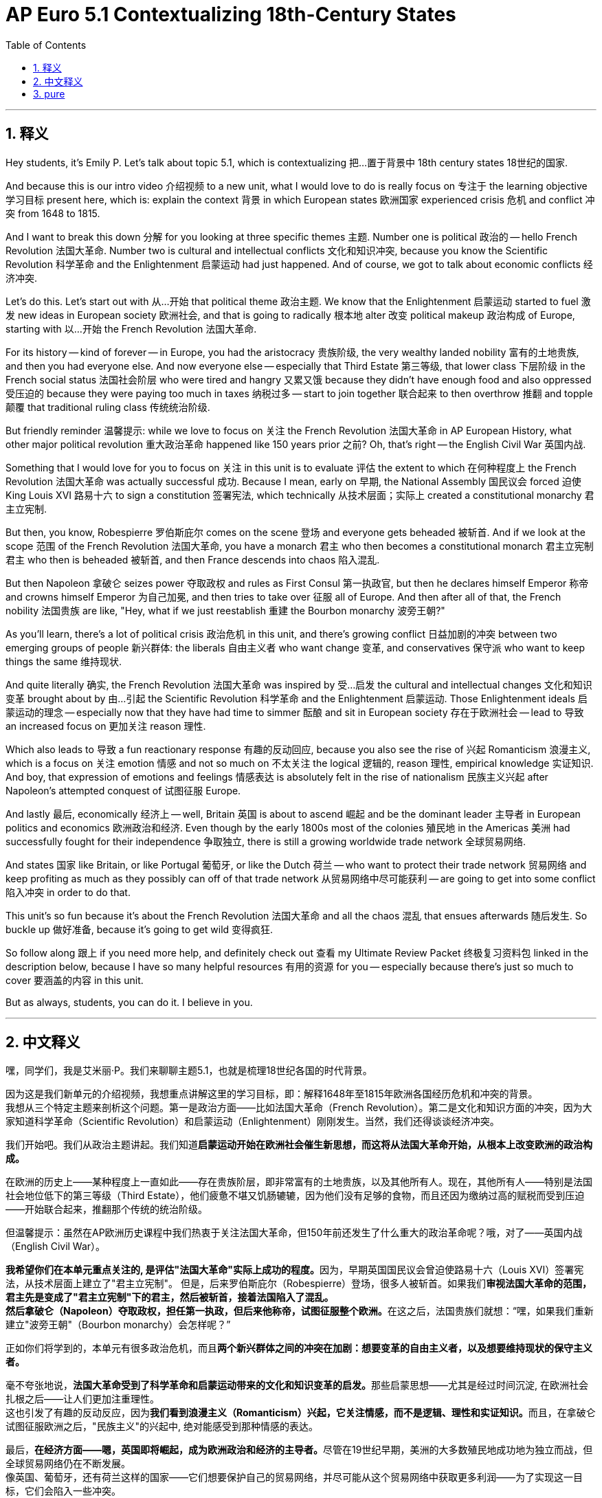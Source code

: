 
= AP Euro 5.1 Contextualizing 18th-Century States
:toc: left
:toclevels: 3
:sectnums:
:stylesheet: myAdocCss.css

'''

== 释义

Hey students, it's Emily P. Let's talk about topic 5.1, which is contextualizing 把…置于背景中 18th century states 18世纪的国家. +

And because this is our intro video 介绍视频 to a new unit, what I would love to do is really focus on 专注于 the learning objective 学习目标 present here, which is: explain the context 背景 in which European states 欧洲国家 experienced crisis 危机 and conflict 冲突 from 1648 to 1815. +

And I want to break this down 分解 for you looking at three specific themes 主题. Number one is political 政治的 -- hello French Revolution 法国大革命. Number two is cultural and intellectual conflicts 文化和知识冲突, because you know the Scientific Revolution 科学革命 and the Enlightenment 启蒙运动 had just happened. And of course, we got to talk about economic conflicts 经济冲突. +

Let's do this. Let's start out with 从…开始 that political theme 政治主题. We know that the Enlightenment 启蒙运动 started to fuel 激发 new ideas in European society 欧洲社会, and that is going to radically 根本地 alter 改变 political makeup 政治构成 of Europe, starting with 以…开始 the French Revolution 法国大革命. +

For its history -- kind of forever -- in Europe, you had the aristocracy 贵族阶级, the very wealthy landed nobility 富有的土地贵族, and then you had everyone else. And now everyone else -- especially that Third Estate 第三等级, that lower class 下层阶级 in the French social status 法国社会阶层 who were tired and hangry 又累又饿 because they didn't have enough food and also oppressed 受压迫的 because they were paying too much in taxes 纳税过多 -- start to join together 联合起来 to then overthrow 推翻 and topple 颠覆 that traditional ruling class 传统统治阶级. +

But friendly reminder 温馨提示: while we love to focus on 关注 the French Revolution 法国大革命 in AP European History, what other major political revolution 重大政治革命 happened like 150 years prior 之前? Oh, that's right -- the English Civil War 英国内战. +

Something that I would love for you to focus on 关注 in this unit is to evaluate 评估 the extent to which 在何种程度上 the French Revolution 法国大革命 was actually successful 成功. Because I mean, early on 早期, the National Assembly 国民议会 forced 迫使 King Louis XVI 路易十六 to sign a constitution 签署宪法, which technically 从技术层面；实际上 created a constitutional monarchy 君主立宪制. +

But then, you know, Robespierre 罗伯斯庇尔 comes on the scene 登场 and everyone gets beheaded 被斩首. And if we look at the scope 范围 of the French Revolution 法国大革命, you have a monarch 君主 who then becomes a constitutional monarch 君主立宪制君主 who then is beheaded 被斩首, and then France descends into chaos 陷入混乱. +

But then Napoleon 拿破仑 seizes power 夺取政权 and rules as First Consul 第一执政官, but then he declares himself Emperor 称帝 and crowns himself Emperor 为自己加冕, and then tries to take over 征服 all of Europe. And then after all of that, the French nobility 法国贵族 are like, "Hey, what if we just reestablish 重建 the Bourbon monarchy 波旁王朝?" +

As you'll learn, there's a lot of political crisis 政治危机 in this unit, and there's growing conflict 日益加剧的冲突 between two emerging groups of people 新兴群体: the liberals 自由主义者 who want change 变革, and conservatives 保守派 who want to keep things the same 维持现状. +

And quite literally 确实, the French Revolution 法国大革命 was inspired by 受…启发 the cultural and intellectual changes 文化和知识变革 brought about by 由…引起 the Scientific Revolution 科学革命 and the Enlightenment 启蒙运动. Those Enlightenment ideals 启蒙运动的理念 -- especially now that they have had time to simmer 酝酿 and sit in European society 存在于欧洲社会 -- lead to 导致 an increased focus on 更加关注 reason 理性. +

Which also leads to 导致 a fun reactionary response 有趣的反动回应, because you also see the rise of 兴起 Romanticism 浪漫主义, which is a focus on 关注 emotion 情感 and not so much on 不太关注 the logical 逻辑的, reason 理性, empirical knowledge 实证知识. And boy, that expression of emotions and feelings 情感表达 is absolutely felt in the rise of nationalism 民族主义兴起 after Napoleon's attempted conquest of 试图征服 Europe. +

And lastly 最后, economically 经济上 -- well, Britain 英国 is about to ascend 崛起 and be the dominant leader 主导者 in European politics and economics 欧洲政治和经济. Even though by the early 1800s most of the colonies 殖民地 in the Americas 美洲 had successfully fought for their independence 争取独立, there is still a growing worldwide trade network 全球贸易网络. +

And states 国家 like Britain, or like Portugal 葡萄牙, or like the Dutch 荷兰 -- who want to protect their trade network 贸易网络 and keep profiting as much as they possibly can off of that trade network 从贸易网络中尽可能获利 -- are going to get into some conflict 陷入冲突 in order to do that. +

This unit's so fun because it's about the French Revolution 法国大革命 and all the chaos 混乱 that ensues afterwards 随后发生. So buckle up 做好准备, because it's going to get wild 变得疯狂. +

So follow along 跟上 if you need more help, and definitely check out 查看 my Ultimate Review Packet 终极复习资料包 linked in the description below, because I have so many helpful resources 有用的资源 for you -- especially because there's just so much to cover 要涵盖的内容 in this unit. +

But as always, students, you can do it. I believe in you. +

'''

== 中文释义

嘿，同学们，我是艾米丽·P。我们来聊聊主题5.1，也就是梳理18世纪各国的时代背景。 +

因为这是我们新单元的介绍视频，我想重点讲解这里的学习目标，即：解释1648年至1815年欧洲各国经历危机和冲突的背景。 +
我想从三个特定主题来剖析这个问题。第一是政治方面——比如法国大革命（French Revolution）。第二是文化和知识方面的冲突，因为大家知道科学革命（Scientific Revolution）和启蒙运动（Enlightenment）刚刚发生。当然，我们还得谈谈经济冲突。 +

我们开始吧。我们从政治主题讲起。我们知道**启蒙运动开始在欧洲社会催生新思想，而这将从法国大革命开始，从根本上改变欧洲的政治构成。** +

在欧洲的历史上——某种程度上一直如此——存在贵族阶层，即非常富有的土地贵族，以及其他所有人。现在，其他所有人——特别是法国社会地位低下的第三等级（Third Estate），他们疲惫不堪又饥肠辘辘，因为他们没有足够的食物，而且还因为缴纳过高的赋税而受到压迫——开始联合起来，推翻那个传统的统治阶级。 +

但温馨提示：虽然在AP欧洲历史课程中我们热衷于关注法国大革命，但150年前还发生了什么重大的政治革命呢？哦，对了——英国内战（English Civil War）。 +

**我希望你们在本单元重点关注的, 是评估"法国大革命"实际上成功的程度。**因为，早期英国国民议会曾迫使路易十六（Louis XVI）签署宪法，从技术层面上建立了"君主立宪制"。 但是，后来罗伯斯庇尔（Robespierre）登场，很多人被斩首。如果我们**审视法国大革命的范围，君主先是变成了"君主立宪制"下的君主，然后被斩首，接着法国陷入了混乱。** +
**然后拿破仑（Napoleon）夺取政权，担任第一执政，但后来他称帝，试图征服整个欧洲。**在这之后，法国贵族们就想：“嘿，如果我们重新建立"波旁王朝"（Bourbon monarchy）会怎样呢？” +

正如你们将学到的，本单元有很多政治危机，而且**两个新兴群体之间的冲突在加剧：想要变革的自由主义者，以及想要维持现状的保守主义者。** +

毫不夸张地说，**法国大革命受到了科学革命和启蒙运动带来的文化和知识变革的启发。**那些启蒙思想——尤其是经过时间沉淀, 在欧洲社会扎根之后——让人们更加注重理性。 +
这也引发了有趣的反动反应，因为**我们看到浪漫主义（Romanticism）兴起，它关注情感，而不是逻辑、理性和实证知识。**而且，在拿破仑试图征服欧洲之后，"民族主义"的兴起中, 绝对能感受到那种情感的表达。 +

最后，**在经济方面——嗯，英国即将崛起，成为欧洲政治和经济的主导者。**尽管在19世纪早期，美洲的大多数殖民地成功地为独立而战，但全球贸易网络仍在不断发展。 +
像英国、葡萄牙，还有荷兰这样的国家——它们想要保护自己的贸易网络，并尽可能从这个贸易网络中获取更多利润——为了实现这一目标，它们会陷入一些冲突。 +

这个单元非常有趣，因为它讲述了法国大革命以及随后发生的所有混乱。所以系好安全带，因为接下来的内容会很精彩。 +
如果需要更多帮助，请跟上讲解，一定要查看我在下面描述中链接的终极复习资料包，因为我为你们准备了很多有用的资源——特别是因为这个单元要涵盖的内容非常多。 +
同学们，一如既往，你们能做到的。我相信你们。 +

'''

== pure

Hey students, it's Emily P. Let's talk about topic 5.1, which is contextualizing 18th century states.

And because this is our intro video to a new unit, what I would love to do is really focus on the learning objective present here, which is: explain the context in which European states experienced crisis and conflict from 1648 to 1815.

And I want to break this down for you looking at three specific themes. Number one is political -- hello French Revolution. Number two is cultural and intellectual conflicts, because you know the Scientific Revolution and the Enlightenment had just happened. And of course, we got to talk about economic conflicts.

Let's do this. Let's start out with that political theme. We know that the Enlightenment started to fuel new ideas in European society, and that is going to radically alter political makeup of Europe, starting with the French Revolution.

For its history -- kind of forever -- in Europe, you had the aristocracy, the very wealthy landed nobility, and then you had everyone else. And now everyone else -- especially that Third Estate, that lower class in the French social status who were tired and hangry because they didn't have enough food and also oppressed because they were paying too much in taxes -- start to join together to then overthrow and topple that traditional ruling class.

But friendly reminder: while we love to focus on the French Revolution in AP European History, what other major political revolution happened like 150 years prior? Oh, that's right -- the English Civil War.

Something that I would love for you to focus on in this unit is to evaluate the extent to which the French Revolution was actually successful. Because I mean, early on, the National Assembly forced King Louis XVI to sign a constitution, which technically created a constitutional monarchy.

But then, you know, Robespierre comes on the scene and everyone gets beheaded. And if we look at the scope of the French Revolution, you have a monarch who then becomes a constitutional monarch who then is beheaded, and then France descends into chaos.

But then Napoleon seizes power and rules as First Consul, but then he declares himself Emperor and crowns himself Emperor, and then tries to take over all of Europe. And then after all of that, the French nobility are like, "Hey, what if we just reestablish the Bourbon monarchy?"

As you'll learn, there's a lot of political crisis in this unit, and there's growing conflict between two emerging groups of people: the liberals who want change, and conservatives who want to keep things the same.

And quite literally, the French Revolution was inspired by the cultural and intellectual changes brought about by the Scientific Revolution and the Enlightenment. Those Enlightenment ideals -- especially now that they have had time to simmer and sit in European society -- lead to an increased focus on reason.

Which also leads to a fun reactionary response, because you also see the rise of Romanticism, which is a focus on emotion and not so much on the logical, reason, empirical knowledge. And boy, that expression of emotions and feelings is absolutely felt in the rise of nationalism after Napoleon's attempted conquest of Europe.

And lastly, economically -- well, Britain is about to ascend and be the dominant leader in European politics and economics. Even though by the early 1800s most of the colonies in the Americas had successfully fought for their independence, there is still a growing worldwide trade network.

And states like Britain, or like Portugal, or like the Dutch -- who want to protect their trade network and keep profiting as much as they possibly can off of that trade network -- are going to get into some conflict in order to do that.

This unit's so fun because it's about the French Revolution and all the chaos that ensues afterwards. So buckle up, because it's going to get wild.

So follow along if you need more help, and definitely check out my Ultimate Review Packet linked in the description below, because I have so many helpful resources for you -- especially because there's just so much to cover in this unit.

But as always, students, you can do it. I believe in you.

'''